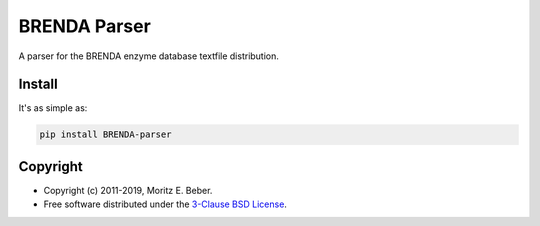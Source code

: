 =============================
BRENDA Parser
=============================

.. image:: https://img.shields.io/pypi/v/BRENDA-parser.svg
   :target: https://pypi.org/project/BRENDA-parser/
   :alt: Current PyPI Version

.. image:: https://img.shields.io/pypi/pyversions/BRENDA-parser.svg
   :target: https://pypi.org/project/BRENDA-parser/
   :alt: Supported Python Versions

.. image:: https://img.shields.io/pypi/l/BRENDA-parser.svg
   :target: https://opensource.org/licenses/BSD-3-Clause
   :alt: 3-Clause BSD License

.. image:: https://img.shields.io/travis/Midnighter/BRENDA-parser/master.svg?label=Travis%20CI
   :target: https://travis-ci.org/Midnighter/BRENDA-parser
   :alt: Travis CI

.. image:: https://ci.appveyor.com/api/projects/status/github/Midnighter/BRENDA-parser?branch=master&svg=true
   :target: https://ci.appveyor.com/project/Midnighter/BRENDA-parser
   :alt: AppVeyor

.. image:: https://codecov.io/gh/Midnighter/BRENDA-parser/branch/master/graph/badge.svg
   :target: https://codecov.io/gh/Midnighter/BRENDA-parser
   :alt: Codecov

.. image:: https://img.shields.io/badge/code%20style-black-000000.svg
   :target: https://github.com/ambv/black
   :alt: Black

A parser for the BRENDA enzyme database textfile distribution.

Install
=======

It's as simple as:

.. code-block:: console

    pip install BRENDA-parser

Copyright
=========

* Copyright (c) 2011-2019, Moritz E. Beber.
* Free software distributed under the `3-Clause BSD License
  <https://opensource.org/licenses/BSD-3-Clause>`_.
